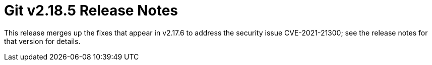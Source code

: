 Git v2.18.5 Release Notes
=========================

This release merges up the fixes that appear in v2.17.6 to address
the security issue CVE-2021-21300; see the release notes for that
version for details.
